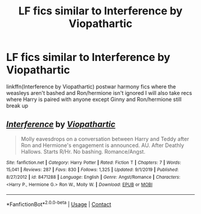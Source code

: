 #+TITLE: LF fics similar to Interference by Viopathartic

* LF fics similar to Interference by Viopathartic
:PROPERTIES:
:Author: Kingslayer629736
:Score: 0
:DateUnix: 1597691658.0
:DateShort: 2020-Aug-17
:FlairText: Request
:END:
linkffn(Interference by Viopathartic) postwar harmony fics where the weasleys aren't bashed and Ron/hermione isn't ignored I will also take recs where Harry is paired with anyone except Ginny and Ron/hermione still break up


** [[https://www.fanfiction.net/s/8471288/1/][*/Interference/*]] by [[https://www.fanfiction.net/u/918161/Viopathartic][/Viopathartic/]]

#+begin_quote
  Molly eavesdrops on a conversation between Harry and Teddy after Ron and Hermione's engagement is announced. AU. After Deathly Hallows. Starts R/Hr. No bashing. Romance/Angst.
#+end_quote

^{/Site/:} ^{fanfiction.net} ^{*|*} ^{/Category/:} ^{Harry} ^{Potter} ^{*|*} ^{/Rated/:} ^{Fiction} ^{T} ^{*|*} ^{/Chapters/:} ^{7} ^{*|*} ^{/Words/:} ^{15,041} ^{*|*} ^{/Reviews/:} ^{287} ^{*|*} ^{/Favs/:} ^{830} ^{*|*} ^{/Follows/:} ^{1,325} ^{*|*} ^{/Updated/:} ^{9/1/2019} ^{*|*} ^{/Published/:} ^{8/27/2012} ^{*|*} ^{/id/:} ^{8471288} ^{*|*} ^{/Language/:} ^{English} ^{*|*} ^{/Genre/:} ^{Angst/Romance} ^{*|*} ^{/Characters/:} ^{<Harry} ^{P.,} ^{Hermione} ^{G.>} ^{Ron} ^{W.,} ^{Molly} ^{W.} ^{*|*} ^{/Download/:} ^{[[http://www.ff2ebook.com/old/ffn-bot/index.php?id=8471288&source=ff&filetype=epub][EPUB]]} ^{or} ^{[[http://www.ff2ebook.com/old/ffn-bot/index.php?id=8471288&source=ff&filetype=mobi][MOBI]]}

--------------

*FanfictionBot*^{2.0.0-beta} | [[https://github.com/FanfictionBot/reddit-ffn-bot/wiki/Usage][Usage]] | [[https://www.reddit.com/message/compose?to=tusing][Contact]]
:PROPERTIES:
:Author: FanfictionBot
:Score: 1
:DateUnix: 1597691790.0
:DateShort: 2020-Aug-17
:END:
